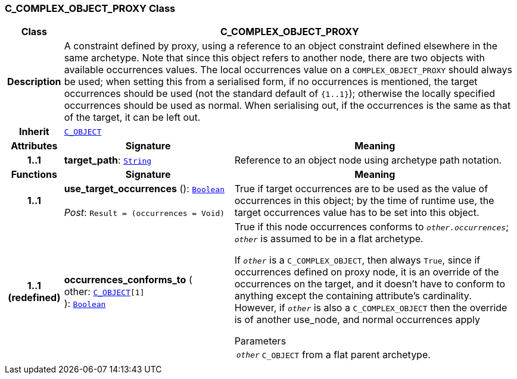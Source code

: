 === C_COMPLEX_OBJECT_PROXY Class

[cols="^1,3,5"]
|===
h|*Class*
2+^h|*C_COMPLEX_OBJECT_PROXY*

h|*Description*
2+a|A constraint defined by proxy, using a reference to an object constraint defined elsewhere in the same archetype. Note that since this object refers to another node, there are two objects with available occurrences values. The local occurrences value on a `COMPLEX_OBJECT_PROXY` should always be used; when setting this from a serialised form, if no occurrences is mentioned, the target occurrences should be used (not the standard default of `{1..1}`); otherwise the locally specified occurrences should be used as normal. When serialising out, if the occurrences is the same as that of the target, it can be left out.

h|*Inherit*
2+|`<<_c_object_class,C_OBJECT>>`

h|*Attributes*
^h|*Signature*
^h|*Meaning*

h|*1..1*
|*target_path*: `link:/releases/BASE/{base_release}/foundation_types.html#_string_class[String^]`
a|Reference to an object node using archetype path notation.
h|*Functions*
^h|*Signature*
^h|*Meaning*

h|*1..1*
|*use_target_occurrences* (): `link:/releases/BASE/{base_release}/foundation_types.html#_boolean_class[Boolean^]` +
 +
__Post__: `Result = (occurrences = Void)`
a|True if target occurrences are to be used as the value of occurrences in this object; by the time of runtime use, the target occurrences value has to be set into this object.

h|*1..1 +
(redefined)*
|*occurrences_conforms_to* ( +
other: `<<_c_object_class,C_OBJECT>>[1]` +
): `link:/releases/BASE/{base_release}/foundation_types.html#_boolean_class[Boolean^]`
a|True if this node occurrences conforms to `_other.occurrences_`; `_other_` is assumed to be in a flat archetype.

If `_other_` is a `C_COMPLEX_OBJECT`, then always `True`, since if occurrences defined on proxy node, it is an override of  the occurrences on the target, and it doesn't have to conform to anything except the containing attribute's cardinality. However, if `_other_` is also a `C_COMPLEX_OBJECT` then the override is of another use_node, and normal occurrences apply

.Parameters +
[horizontal]
`_other_`:: `C_OBJECT` from a flat parent archetype.
|===
